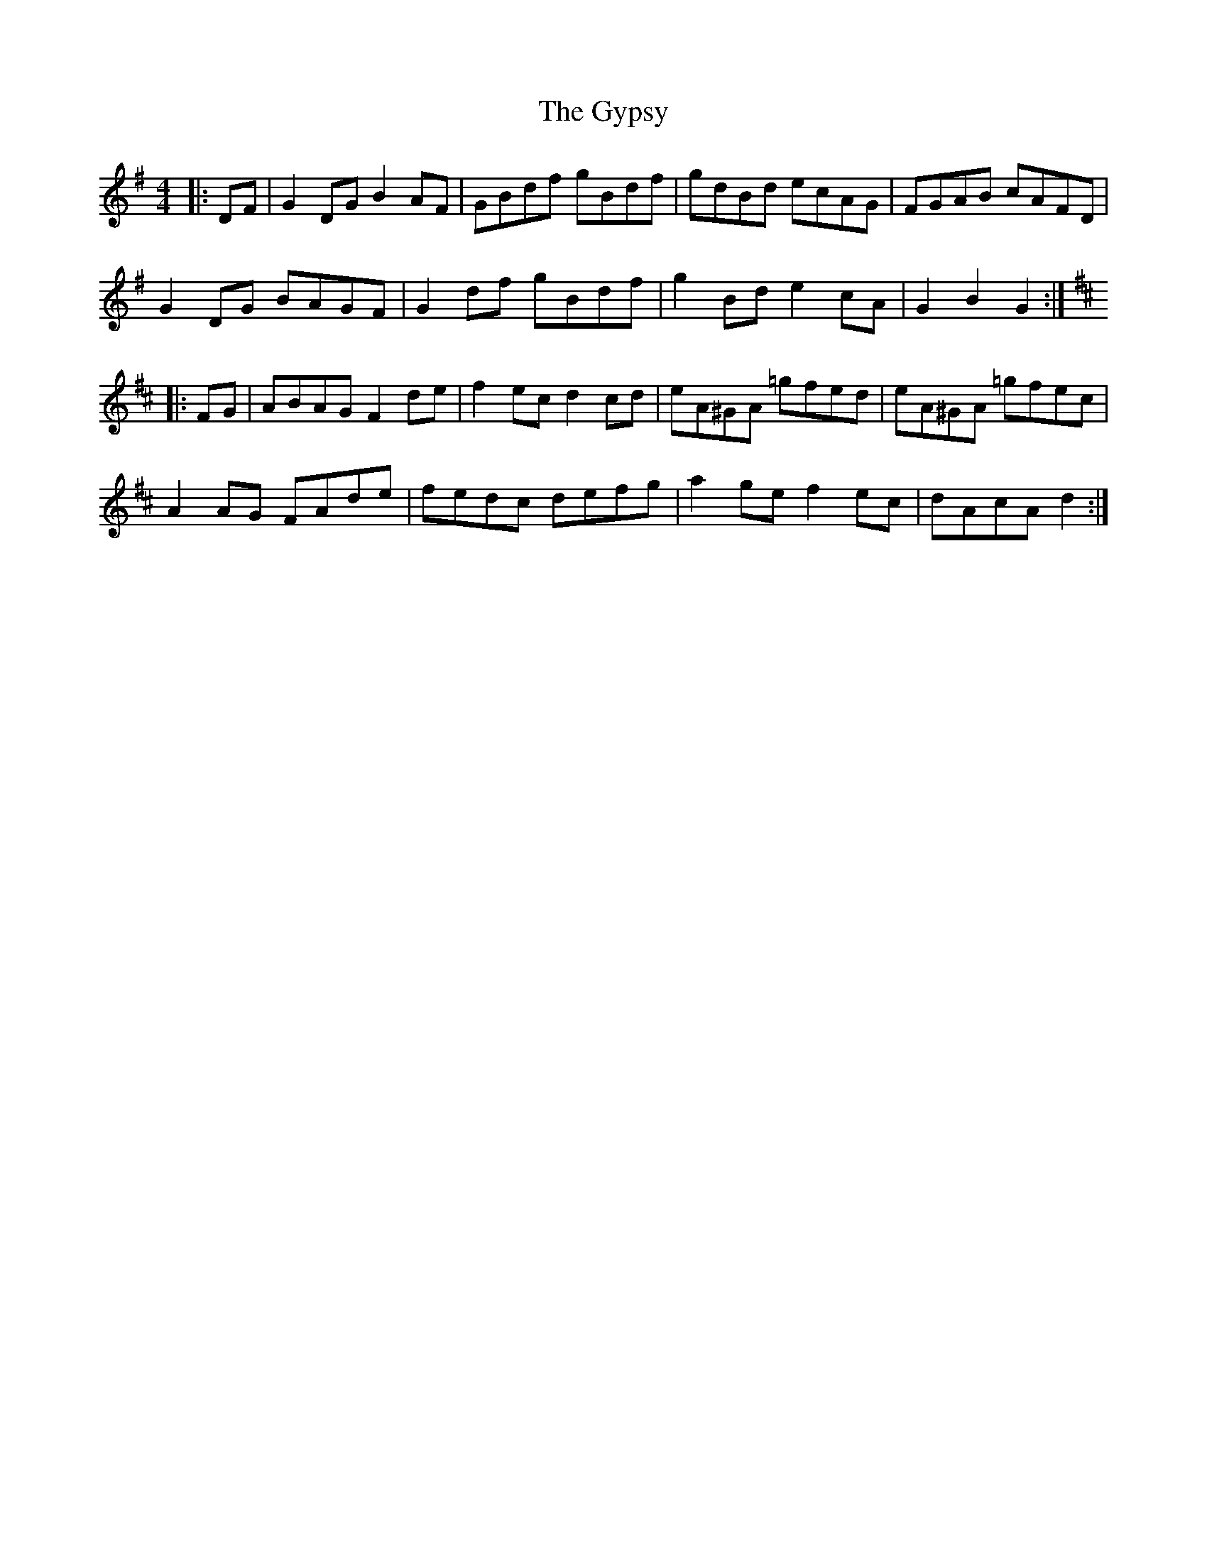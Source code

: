 X: 16416
T: Gypsy, The
R: hornpipe
M: 4/4
K: Gmajor
|:DF|G2 DG B2 AF|GBdf gBdf|gdBd ecAG|FGAB cAFD|
G2 DG BAGF|G2 df gBdf|g2 Bd e2 cA|G2 B2 G2:|
K: Dmaj
|:FG|ABAG F2 de|f2 ec d2 cd|eA^GA =gfed|eA^GA =gfec|
A2 AG FAde|fedc defg|a2 ge f2 ec|dAcA d2:|

